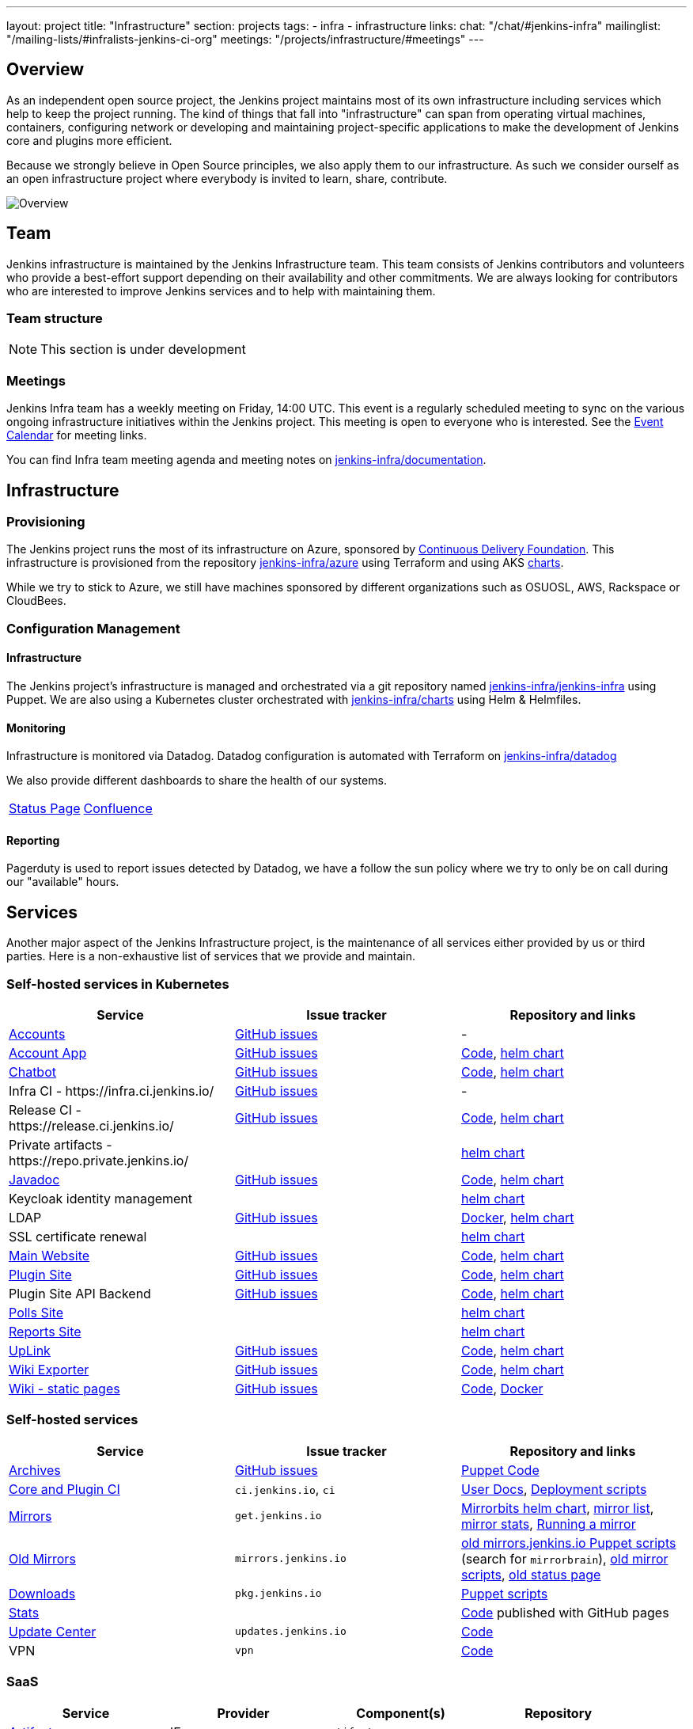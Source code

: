 ---
layout: project
title: "Infrastructure"
section: projects
tags:
- infra
- infrastructure
links:
  chat: "/chat/#jenkins-infra"
  mailinglist: "/mailing-lists/#infralists-jenkins-ci-org"
  meetings: "/projects/infrastructure/#meetings"
---

== Overview

As an independent open source project, the Jenkins project maintains most of its own
infrastructure including services which help to keep the project running.
The kind of things that fall into "infrastructure" can span from operating
virtual machines, containers, configuring network or developing and maintaining project-specific applications to make the development of Jenkins core and plugins more efficient.

Because we strongly believe in Open Source principles, we also apply them to our infrastructure. As such we consider ourself as an open infrastructure project where everybody is invited to learn, share, contribute.

image:/images/projects/infrastructure/infra_overview.png[Overview, role=center, float=left]

== Team

Jenkins infrastructure is maintained by the Jenkins Infrastructure team.
This team consists of Jenkins contributors and volunteers who provide a best-effort support depending on their availability and other commitments.
We are always looking for contributors who are interested to improve Jenkins services and to help with maintaining them.

=== Team structure

NOTE: This section is under development

=== Meetings

Jenkins Infra team has a weekly meeting on Friday, 14:00 UTC.
This event is a regularly scheduled meeting to sync on the various ongoing infrastructure initiatives within the Jenkins project.
This meeting is open to everyone who is interested.
See the link:/event-calendar/[Event Calendar] for meeting links.

You can find Infra team meeting agenda and meeting notes on
link:https://github.com/jenkins-infra/documentation/tree/main/meetings[jenkins-infra/documentation].

== Infrastructure
=== Provisioning
The Jenkins project runs the most of its infrastructure on Azure, sponsored by link:https://cd.foundation/[Continuous Delivery Foundation].
This infrastructure is provisioned from the repository https://github.com/jenkins-infra/azure[jenkins-infra/azure] using Terraform and using AKS link:https://github.com/jenkins-infra/charts/[charts].

While we try to stick to Azure, we still have machines sponsored by different organizations such as OSUOSL, AWS, Rackspace or CloudBees.

=== Configuration Management

==== Infrastructure
The Jenkins project's infrastructure is managed and orchestrated via a git repository named
link:https://github.com/jenkins-infra/jenkins-infra[jenkins-infra/jenkins-infra] using Puppet.
We are also using a Kubernetes cluster orchestrated with link:https://github.com/jenkins-infra/charts[jenkins-infra/charts] using Helm & Helmfiles.

==== Monitoring
Infrastructure is monitored via Datadog.
Datadog configuration is automated with Terraform on link:https://github.com/jenkins-infra/datadog[jenkins-infra/datadog]

We also provide different dashboards to share the health of our systems.

|===
| https://p.datadoghq.com/sb/0Igb9a-dca9738dbb5048025c005182a8f240c0[Status Page] | https://p.datadoghq.com/sb/0Igb9a-e3831323722f931efe38cb02026d1974[Confluence]
|===

==== Reporting
Pagerduty is used to report issues detected by Datadog,
we have a follow the sun policy where we try to only be on call during our "available" hours.

== Services
Another major aspect of the Jenkins Infrastructure project, is the maintenance of all services either provided by us or third parties.
Here is a non-exhaustive list of services that we provide and maintain.

=== Self-hosted services in Kubernetes

[%header]
|===
| Service                                                  | Issue tracker                                                                     | Repository and links
| https://accounts.jenkins.io[Accounts]                    | https://github.com/jenkins-infra/helpdesk/labels/account[GitHub issues]           | -
| https://accounts.jenkins.io[Account App]                 | https://github.com/jenkins-infra/helpdesk/labels/account-app[GitHub issues]       | https://github.com/jenkins-infra/account-app[Code],     https://github.com/jenkins-infra/charts/tree/master/charts/accountapp[helm chart]
| link:/ircbot[Chatbot]                                    | https://github.com/jenkins-infra/helpdesk/labels/ircbot[GitHub issues]            | https://github.com/jenkins-infra/ircbot[Code],          https://github.com/jenkins-infra/charts/tree/master/charts/chatbot[helm chart]
| Infra CI - \https://infra.ci.jenkins.io/                 | https://github.com/jenkins-infra/helpdesk/labels/infra.ci.jenkins.io[GitHub issues] | -
| Release CI - \https://release.ci.jenkins.io/             | https://github.com/jenkins-infra/helpdesk/labels/ci.jenkins.io[GitHub issues]     | https://github.com/jenkins-infra/release[Code],         https://github.com/jenkins-infra/charts/tree/master/charts/jenkins[helm chart]
| Private artifacts - \https://repo.private.jenkins.io/    |                                                                                   |                                                         https://github.com/jenkins-infra/charts/tree/master/charts/nexus[helm chart]
| https://javadoc.jenkins.io[Javadoc]                      | https://github.com/jenkins-infra/helpdesk/labels/javadoc[GitHub issues]           | https://github.com/jenkins-infra/javadoc[Code],         https://github.com/jenkins-infra/charts/tree/master/charts/javadoc[helm chart]
| Keycloak identity management                             |                                                                                   |                                                         https://github.com/jenkins-infra/charts/tree/master/charts/keycloak[helm chart]
| LDAP                                                     | https://github.com/jenkins-infra/ldap/issues[GitHub issues]                       | https://github.com/jenkins-infra/ldap[Docker],          https://github.com/jenkins-infra/charts/tree/master/charts/ldap[helm chart]
| SSL certificate renewal                                  |                                                                                   |                                                         https://github.com/jenkins-infra/charts/tree/master/charts/acme[helm chart]
| link:/[Main Website]                                     | https://github.com/jenkins-infra/jenkins.io/issues[GitHub issues]                 | https://github.com/jenkins-infra/jenkins.io[Code],      https://github.com/jenkins-infra/charts/tree/master/charts/jenkinsio[helm chart]
| https://plugins.jenkins.io[Plugin Site]                  | https://github.com/jenkins-infra/plugin-site/issues[GitHub issues]                | https://github.com/jenkins-infra/plugin-site[Code],     https://github.com/jenkins-infra/charts/tree/master/charts/plugin-site[helm chart]
| Plugin Site API Backend                                  | https://github.com/jenkins-infra/plugin-site-api/issues[GitHub issues]            | https://github.com/jenkins-infra/plugin-site-api[Code], https://github.com/jenkins-infra/charts/tree/master/charts/plugin-site[helm chart]
| https://polls.jenkins.io[Polls Site]                     |                                                                                   | https://github.com/jenkins-infra/charts/tree/master/charts/polls[helm chart]
| https://reports.jenkins.io[Reports Site]                 |                                                                                   | https://github.com/jenkins-infra/charts/tree/master/charts/reports[helm chart]
| https://uplink.jenkins.io[UpLink]                        | https://github.com/jenkins-infra/uplink/issues[GitHub issues]                     | https://github.com/jenkins-infra/uplink[Code],          https://github.com/jenkins-infra/charts/tree/master/charts/uplink[helm chart]
| https://jenkins-wiki-exporter.jenkins.io/[Wiki Exporter] | link:https://github.com/jenkins-infra/jenkins-wiki-exporter/issues[GitHub issues] | https://github.com/jenkins-infra/jenkins-wiki-exporter/[Code], https://github.com/jenkins-infra/charts/tree/master/charts/jenkins-wiki-exporter[helm chart]
| https://wiki.jenkins.io[Wiki - static pages]             | https://github.com/jenkins-infra/docker-confluence-data/issues[GitHub issues]     | https://github.com/jenkins-infra/docker-confluence-data[Code], https://github.com/jenkins-infra/confluence[Docker]
|===

=== Self-hosted services

[%header]
|===
| Service                                    | Issue tracker             | Repository and links
| http://archives.jenkins.io[Archives]       | https://github.com/jenkins-infra/helpdesk/labels/archives[GitHub issues] | https://github.com/jenkins-infra/jenkins-infra/blob/production/dist/profile/manifests/archives.pp[Puppet Code]
| https://ci.jenkins.io[Core and Plugin CI]  | `ci.jenkins.io`, `ci`     | https://github.com/jenkins-infra/documentation/blob/master/ci.adoc[User Docs], https://github.com/jenkins-infra/jenkins-infra[Deployment scripts]
| https://get.jenkins.io/[Mirrors]           | `get.jenkins.io`          | link:https://github.com/jenkins-infra/charts/tree/master/charts/mirrorbits[Mirrorbits helm chart], link:https://get.jenkins.io/war-stable/latest/jenkins.war.sha256?mirrorlist[mirror list], link:https://get.jenkins.io/war-stable/latest/jenkins.war?mirrorstats[mirror stats], link:/download/mirrors/[Running a mirror]
| http://mirrors.jenkins.io/[Old Mirrors]    | `mirrors.jenkins.io`      | link:https://github.com/jenkins-infra/jenkins-infra[old mirrors.jenkins.io Puppet scripts] (search for `mirrorbrain`), link:https://github.com/jenkins-infra/infra-mirror[old mirror scripts], link:http://mirrors.jenkins-ci.org/status.html[old status page]
| https://pkg.jenkins.io[Downloads]          | `pkg.jenkins.io`          | https://github.com/jenkins-infra/jenkins-infra/blob/production/dist/profile/manifests/pkgrepo.pp[Puppet scripts]
| https://stats.jenkins.io/[Stats]           |                           | https://github.com/jenkins-infra/infra-statistics[Code] published with GitHub pages
| https://updates.jenkins.io[Update Center]  | `updates.jenkins.io`      | https://github.com/jenkins-infra/update-center2[Code]
| VPN                                        | `vpn`                     | https://github.com/jenkins-infra/openvpn[Code]
|===

=== SaaS

[%header]
|===
| Service                                                | Provider  | Component(s) | Repository
| https://repo.jenkins-ci.org/webapp/#/home[Artifactory] | JFrog     | `artifactory`       | -
| https://github.com/jenkins-infra[GitHub]               | GitHub    | `github`            | -
| https://jenkins.datadoghq.com[Monitoring]              | Datadog   | `datadog`           | https://github.com/jenkins-infra/jenkins-infra-monitoring[Code]
| https://www.pagerduty.com[Pagerduty]                   | Pagerduty |                     | -
| https://gitter.im/jenkinsci/[Gitter chat system]       | GitLab    |                     | -
| https://manage.fastly.com/[Content Delivery Network]   | Fastly    |                     | -
| https://www.namecheap.com/[DNS Registrar]              | Namecheap |                     | -
| https://issues.jenkins.io[Jira]                        | Linux Foundation | https://support.linuxfoundation.org[Linux Foundation Support] | -
|===

=== Sub-project/SIG services

Jenkins infrastructure also hosts some services for sub-projects and special interest groups:

[%header]
|===
| Service | Owner Sub-project/SIG | Issue tracker component(s) | Repository
| link:/zh/[Website in Chinese] | link:/sigs/chinese-localization/[Chinese Localization] | link:https://issues.jenkins.io/issues/?jql=component%20%3D%20cn.jenkins.io%20[cn.jenkins.io] | https://github.com/jenkins-infra/cn.jenkins.io[Code]
| link:/download/verify/[Code and Repository Signing] | link:/project/team-leads/#release[Release Team] | link:https://github.com/jenkins-infra/helpdesk/issues?q=is%3Aopen+is%3Aissue+label%3Arelease[release] | link:https://www.digicert.com/[DigiCert]
|===

== Contributing
Our infrastructure is an open infrastructure project made by and for the Jenkins community.
In other words, it's a contributors driven project.
While we can't share publicly everything like secrets, certificates,... we still try to be as transparent as possible so that everybody can understand and improve our infrastructure without having privileged accesses.
If you have any idea that could help the infra or interest the community, feel free to make suggestions.

****
Before going further, we assume that:

* You already created a Jenkins account on https://accounts.jenkins.io[accounts.jenkins.io]
* You registered to the Jenkins Infra mailing list link:/mailing-lists/#jenkins-infra-googlegroups-com[jenkins-infra@googlegroups.com]
* You have access to our ticket system https://issues.jenkins.io[issues.jenkins.io]
* You already said "Hi" on IRC channel: link:/chat/#jenkins-infra[#jenkins-infra]
****


image:/images/projects/infrastructure/contribution_workflow.png[Contribution Workflow,  role=center, float=left]

In order to contribute to infrastructure project, we ask people to follow the next steps

----
Pick up a task => Communicate => Implement => Deploy => Review
----

=== Pick Up A Task
To keep track of the work that needs to be done on the Jenkins infrastructure project, we use the link:https://github.com/jenkins-infra/helpdesk/issues[Github help desk repository].
If you want to contribute, the first step is to find the issue in this project that you want to work on, assign it to you,
then communicate about it (see <<Communicate>>).

If you can't find an appropriate issue, please create a new one with a clear description:

- Why (what is the problem to solve - high level value)?
- What (what your proposal to solve the problem)?
- How (what are the technical changes to do)?

You may also specify components and finally you can communicate about it, using the suggestions from the next section.

[TIP]
.Good First Issues
====
If you want to start contributing on the Jenkins infrastructure,
you can find a list of "first good issues" to be considered (they all have the label `newbie-friendly`)
on the following page:
link:https://github.com/jenkins-infra/helpdesk/labels/good%20first%20issue[good first issues,window="_blank"].
====

=== Communicate
Before any implementation, it's important to verify that first, there is (still) a need for some implementation and then that no work has been done in the past.
The best way for that is to either look after similar issues, ask on IRC or on the mailing list.
You can also join our weekly meetings to discuss and coordinate the changes.

When the subject is too broad or hard to explain in few lines, we write an https://github.com/jenkins-infra/iep/blob/master/README.adoc[IEP] document which stand for "Infrastructure Enhancement Proposal", the purpose of this document is to explain why we need something, how we want to solve it, and why we took a final decision.
Finally, once you have your ticket id, you can start looking for knowledgeable people.

Anyway keep in mind that it's always better to have too much information than too little and in the end you'll probably be the best person who can work on your case.

.In short
----
+----------------------------------+
|                                  |
|  Pick up or Create INFRA Ticket  |
|                                  |
+----+----+------------------------+
     |    |   If no responses after few days
     |    |   promote it on
     |    |                    +------------------------------------------+
     |    |                    |                                          |
     |    +--------------------> IRC: Libera Chat #jenkins-infra          <----+
     |    |                    |                                          |    |
     |    |                    +------------------------------------------+    |
     |    |                    +------------------------------------------+    |
     |    |                    |                                          |    |
     |    +--------------------> Mail: jenkins-infra@googlegroups.com     <----+
     |                         |                                          |    |
     |                         +------------------------------------------+    |
     | If the topic is too big                                                 |
     |                                                                         |
     |                    +-------------------------------------------+        |
     |                    |                                           |        |
     +--------------------> IEP: https://github.com/jenkins-infra/iep |--------+
                          |                                           |
                          +-------------------------------------------+
----

https://groups.google.com/g/jenkins-infra[Jenkins Infrastructure Google Group],
http://lists.jenkins-ci.org/pipermail/jenkins-infra/[Mail Archive - September 2011 - April 2020], and
link:/chat/#jenkins-infra[IRC]


=== Implement
Once there is an agreement about the approach and before any changes, we ask contributors to respect the following rules.

Those rules are just what we consider "best practices" for a contributors driven project and can be adapted depending on specific git repositories.

Rule #1: Everything is in a git repository under the https://github.com/jenkins-infra[jenkins-infra] organization.::
So it's easier for everybody to find/review/audit changes and suggest improvements.

Rule #2: All changes are validated by at least one regular infra contributor via Pull Request.::
So we always have different people who understand infrastructure changes.

Rem: Non regular contributors are more than welcome to share their expertise or just ask question which also help to spot incoherences.

Code Reviews Purpose:

* Educate author and the team about the changes in code being made
* Discover logic or security issues not covered by tests
* Gather improvement suggestion for code readability or efficiency



Rule #3: All Changes are tested on https://ci.jenkins.io/job/Infra/[ci.jenkins.io]::
So we feel more comfortable when merging PRs and we avoid regression issues.

Rule #4: Everything is automated.::
So we only have one source of truth and we don't break others people works.
And if it's not possible, then it needs to be well communicated and documented cf. rule #1.

Rule #5: All changes follow the https://guides.github.com/introduction/flow/[Github] workflow.::

----
Fork project -> Create Feature Branch -> Open Pull Request -> Ask Review -> Merge
----

=== Deployment
The deployment step is the only moment where we need approval from someone with elevated permission. As already mentioned, even if we try to be as open as possible, we don't want to share privileged accesses with every contributors even if we trust them and that mainly for security reasons.


== Link
Various link which can helpful when looking at the Jenkins infra project

* https://github.com/orgs/jenkins-infra[Github Organization]
* https://github.com/orgs/jenkins-infra/teams[Github Teams]
* https://github.com/jenkins-infra/helpdesk/issues[Reported Issues]
* https://github.com/jenkins-infra/helpdesk/issues?q=is%3Aopen+is%3Aissue+label%3A%22good+first+issue%22[Good first issues]
* https://groups.google.com/g/jenkins-infra[Jenkins Infrastructure Google Group]
* link:/chat/#jenkins-infra[IRC]

